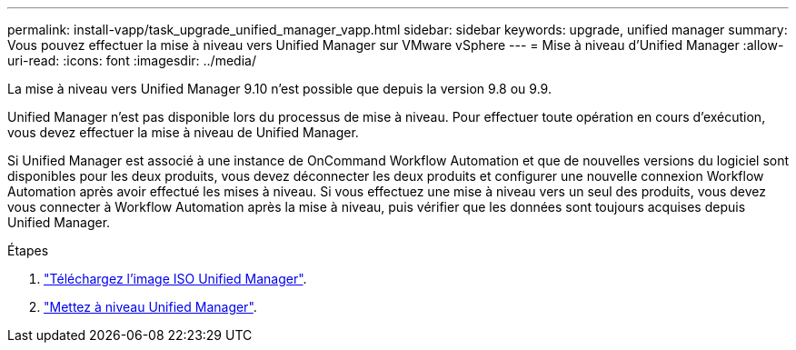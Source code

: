 ---
permalink: install-vapp/task_upgrade_unified_manager_vapp.html 
sidebar: sidebar 
keywords: upgrade, unified manager 
summary: Vous pouvez effectuer la mise à niveau vers Unified Manager sur VMware vSphere 
---
= Mise à niveau d'Unified Manager
:allow-uri-read: 
:icons: font
:imagesdir: ../media/


[role="lead"]
La mise à niveau vers Unified Manager 9.10 n'est possible que depuis la version 9.8 ou 9.9.

Unified Manager n'est pas disponible lors du processus de mise à niveau. Pour effectuer toute opération en cours d'exécution, vous devez effectuer la mise à niveau de Unified Manager.

Si Unified Manager est associé à une instance de OnCommand Workflow Automation et que de nouvelles versions du logiciel sont disponibles pour les deux produits, vous devez déconnecter les deux produits et configurer une nouvelle connexion Workflow Automation après avoir effectué les mises à niveau. Si vous effectuez une mise à niveau vers un seul des produits, vous devez vous connecter à Workflow Automation après la mise à niveau, puis vérifier que les données sont toujours acquises depuis Unified Manager.

.Étapes
. link:task_download_unified_manager_iso_image_vapp.html["Téléchargez l'image ISO Unified Manager"].
. link:task_upgrade_unified_manager_virtual_appliance_vapp.html["Mettez à niveau Unified Manager"].

